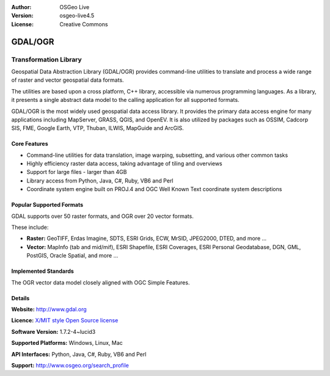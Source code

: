 :Author: OSGeo Live
:Version: osgeo-live4.5
:License: Creative Commons

.. _gdal-overview:

.. image:: ../../images/project_logos/logo-GDAL.png
  :scale: 60 %
  :alt: project logo
  :align: right
  :target: http://gdal.org/

.. image:: ../../images/logos/OSGeo_project.png
  :scale: 100 %
  :alt: OSGeo Project
  :align: right
  :target: http://www.osgeo.org/incubator/process/principles.html

GDAL/OGR
========

Transformation Library
~~~~~~~~~~~~~~~~~~~~~~

Geospatial Data Abstraction Library (GDAL/OGR) provides command-line utilities to translate and process a wide range of raster and vector geospatial data formats.

The utilities are based upon a cross platform, C++ library, accessible via numerous programming languages.  As a library, it presents a single abstract data model to the calling application for all supported formats.

GDAL/OGR is the most widely used geospatial data access library. It provides the primary data access engine for many applications including MapServer, GRASS, QGIS, and OpenEV. It is also utilized by packages such as OSSIM, Cadcorp SIS, FME, Google Earth, VTP, Thuban, ILWIS, MapGuide and ArcGIS.


.. TBD: Insert an image here
  .. image:: ../../images/screenshots/800x600/pgadmin.gif
  :scale: 75 %
  :alt: project logo
  :align: right

Core Features
-------------

* Command-line utilities for data translation, image warping, subsetting, and various other common tasks
* Highly efficiency raster data access, taking advantage of tiling and overviews
* Support for large files - larger than 4GB
* Library access from Python, Java, C#, Ruby, VB6 and Perl
* Coordinate system engine built on PROJ.4 and OGC Well Known Text coordinate system descriptions

Popular Supported Formats
-------------------------

GDAL supports over 50 raster formats, and OGR over 20 vector formats.

These include:

* **Raster:** GeoTIFF, Erdas Imagine, SDTS, ESRI Grids, ECW, MrSID, JPEG2000, DTED, and more ...
* **Vector:** MapInfo (tab and mid/mif), ESRI Shapefile, ESRI Coverages, ESRI Personal Geodatabase, DGN, GML, PostGIS, Oracle Spatial, and more ...

Implemented Standards
---------------------

The OGR vector data model closely aligned with OGC Simple Features.

Details
-------

**Website:**  http://www.gdal.org

**Licence:** `X/MIT style Open Source license <http://trac.osgeo.org/gdal/wiki/FAQGeneral#WhatlicensedoesGDALOGRuse>`_

**Software Version:** 1.7.2-4~lucid3

**Supported Platforms:** Windows, Linux, Mac

**API Interfaces:** Python, Java, C#, Ruby, VB6 and Perl

**Support:** http://www.osgeo.org/search_profile
